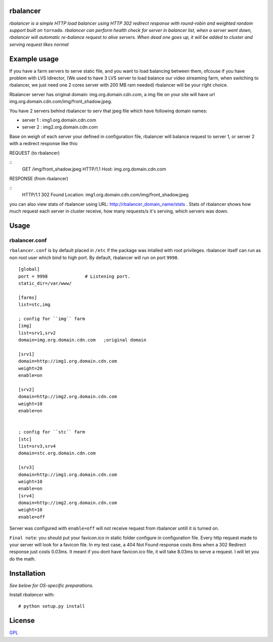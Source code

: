 rbalancer
============

*rbalancer is a simple HTTP load balancer using HTTP 302 redirect response with round-robin and weighted random support built on* ``tornado``.
*rbalancer can perform health check for server in balancer list, when a server went down, rbalancer will automatic re-balance request to alive servers.*
*When dead one goes up, it will be added to cluster and serving request likes normal* 

Example usage
============
If you have a farm servers to serve static file, and you want to load balancing between them, ofcouse if you have problem with LVS ldirector, (We used to have 3 LVS server to load balance our video streaming farm, when switching to rbalancer, we just need one 2 cores server with 200 MB ram needed)  rbalancer will be your right choice.

Rbalancer server has original domain: img.org.domain.cdn.com, a img file on your site will have url img.org.domain.cdn.com/img/front_shadow.jpeg. 

You have 2 servers behind rbalancer to serv that jpeg file which have following domain names:

- server 1 : img1.org.domain.cdn.com
- server 2 : img2.org.domain.cdn.com 

Base on weigh of each server your defined in configuration file, rbalancer will balance request to server 1, or server 2 with a redirect response like this:


REQUEST (to rbalancer) 

::
  GET /img/front_shadow.jpeg HTTP/1.1
  Host: img.org.domain.cdn.com

RESPONSE (from rbalancer) 

::
  HTTP/1.1 302 Found
  Location: img1.org.domain.cdn.com/img/front_shadow.jpeg 


you can also view stats of rbalancer using URL: http://rbalancer_domain_name/stats . Stats of rbalancer shows how much request each server in cluster receive, how many requests/s it's serving, which servers was down. 


Usage
=====

rbalancer.conf
-----------------

``rbalancer.conf`` is by default placed in ``/etc`` if the package was intalled with root privileges. rbalancer itself can run as non root user which bind to high port. By default, rbalancer will run on port ``9998``.

::

    [global]
    port = 9998              # Listening port.
    static_dir=/var/www/

    [farms]
    list=stc,img 

    ; config for ``img`` farm 
    [img]
    list=srv1,srv2
    domain=img.org.domain.cdn.com   ;original domain 

    [srv1] 
    domain=http://img1.org.domain.cdn.com
    weight=20
    enable=on

    [srv2]
    domain=http://img2.org.domain.cdn.com
    weight=10
    enable=on


    ; config for ``stc`` farm
    [stc] 
    list=srv3,srv4
    domain=stc.org.domain.cdn.com

    [srv3] 
    domain=http://img1.org.domain.cdn.com
    weight=10
    enable=on
    [srv4]
    domain=http://img2.org.domain.cdn.com
    weight=10
    enable=off

Server was configured with ``enable=off`` will not receive request from rbalancer untill it is turned on. 

``Final note``: you should put your favicon.ico in static folder configure in configuration file. Every http request made to your server will look for a favicon file. 
In my test case, a 404 Not Found response costs 8ms when a 302 Redirect response just costs 0.03ms. It meant if you dont have favicon.ico file, it will take 8.03ms to serve a request. I will let you do the math. 


Installation
============

*See below for OS-specific preparations.*

Install *rbalancer* with:

::

    # python setup.py install 


License
=======
`GPL <http://www.gnu.org/licenses/gpl-3.0.txt>`_
